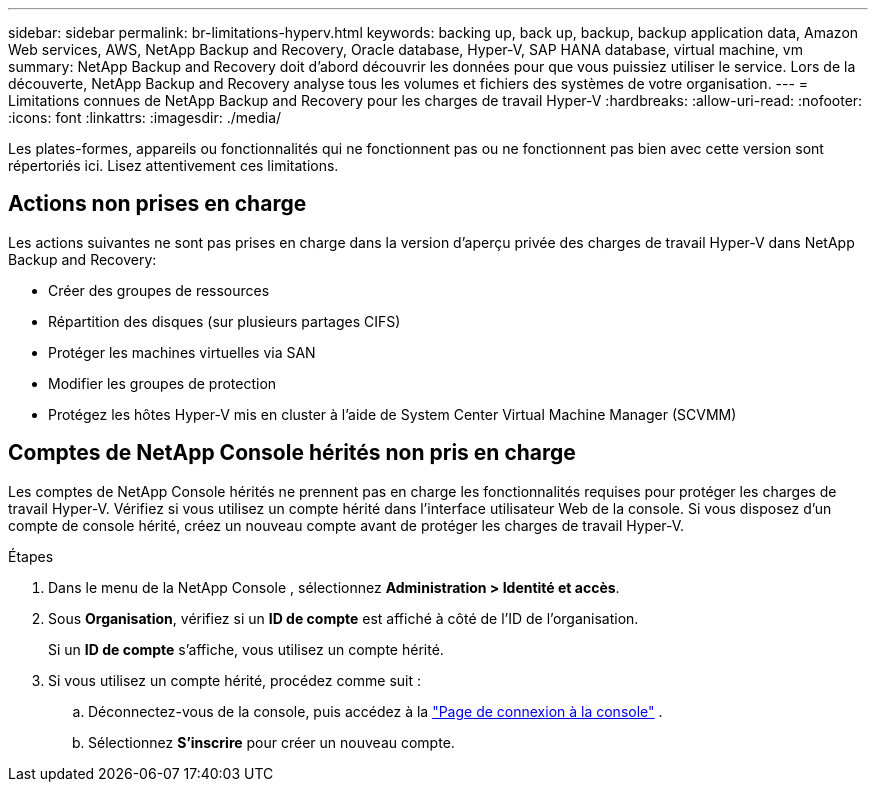 ---
sidebar: sidebar 
permalink: br-limitations-hyperv.html 
keywords: backing up, back up, backup, backup application data, Amazon Web services, AWS, NetApp Backup and Recovery, Oracle database, Hyper-V, SAP HANA database, virtual machine, vm 
summary: NetApp Backup and Recovery doit d’abord découvrir les données pour que vous puissiez utiliser le service.  Lors de la découverte, NetApp Backup and Recovery analyse tous les volumes et fichiers des systèmes de votre organisation. 
---
= Limitations connues de NetApp Backup and Recovery pour les charges de travail Hyper-V
:hardbreaks:
:allow-uri-read: 
:nofooter: 
:icons: font
:linkattrs: 
:imagesdir: ./media/


[role="lead"]
Les plates-formes, appareils ou fonctionnalités qui ne fonctionnent pas ou ne fonctionnent pas bien avec cette version sont répertoriés ici.  Lisez attentivement ces limitations.



== Actions non prises en charge

Les actions suivantes ne sont pas prises en charge dans la version d'aperçu privée des charges de travail Hyper-V dans NetApp Backup and Recovery:

* Créer des groupes de ressources
* Répartition des disques (sur plusieurs partages CIFS)
* Protéger les machines virtuelles via SAN
* Modifier les groupes de protection
* Protégez les hôtes Hyper-V mis en cluster à l'aide de System Center Virtual Machine Manager (SCVMM)




== Comptes de NetApp Console hérités non pris en charge

Les comptes de NetApp Console hérités ne prennent pas en charge les fonctionnalités requises pour protéger les charges de travail Hyper-V.  Vérifiez si vous utilisez un compte hérité dans l’interface utilisateur Web de la console.  Si vous disposez d’un compte de console hérité, créez un nouveau compte avant de protéger les charges de travail Hyper-V.

.Étapes
. Dans le menu de la NetApp Console , sélectionnez *Administration > Identité et accès*.
. Sous *Organisation*, vérifiez si un *ID de compte* est affiché à côté de l'ID de l'organisation.
+
Si un *ID de compte* s'affiche, vous utilisez un compte hérité.

. Si vous utilisez un compte hérité, procédez comme suit :
+
.. Déconnectez-vous de la console, puis accédez à la https://console.netapp.com/["Page de connexion à la console"^] .
.. Sélectionnez *S'inscrire* pour créer un nouveau compte.



